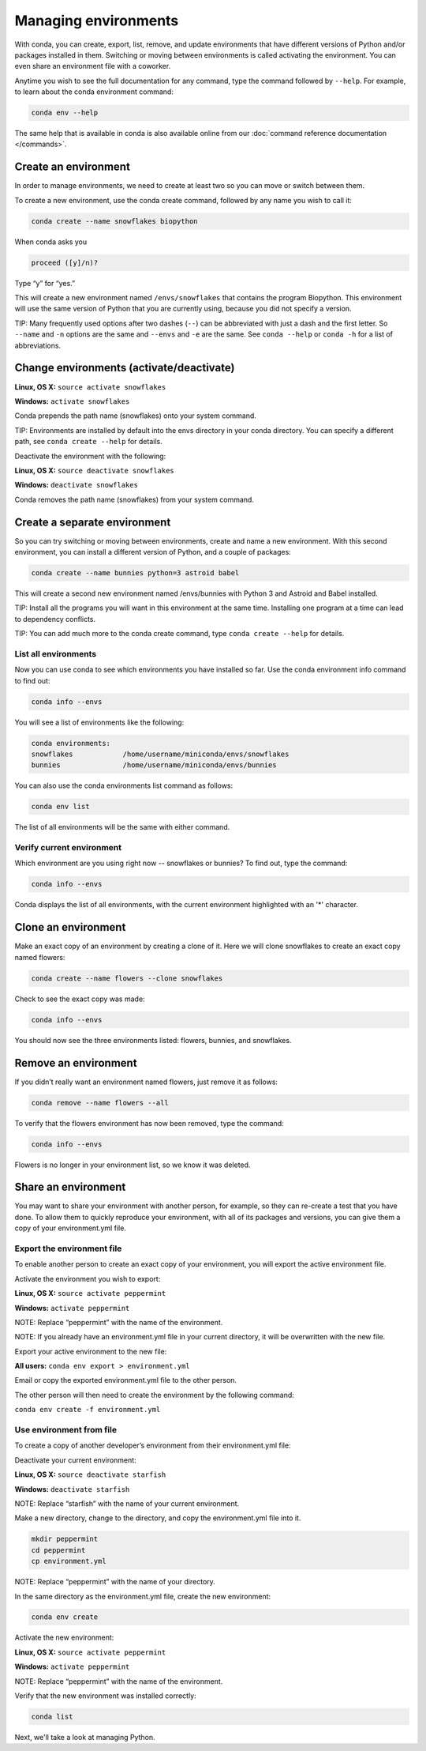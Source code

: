 =====================
Managing environments
=====================

With conda, you can create, export, list, remove, and update environments that have different versions of Python and/or packages installed in them. Switching or moving between environments is called  activating the environment. You can even share an environment file with a coworker. 
 
Anytime you wish to see the full documentation for any command, type the command followed by  ``--help``. For example, to learn about the conda environment command:   

.. code::

   conda env --help

The same help that is available in conda is also available online from our :doc:`command reference documentation </commands>`. 

Create an environment
----------------------

In order to manage environments, we need to create at least two so you can move or switch between them. 

To create a new environment, use the conda create command, followed by any name you wish to call it:

.. code::

   conda create --name snowflakes biopython

When conda asks you

.. code::

    proceed ([y]/n)? 

Type “y” for “yes.”

This will create a new environment named ``/envs/snowflakes`` that contains the program Biopython. This environment will use the same version of Python that you are currently using, because you did not specify a version. 

TIP:  Many frequently used options after two dashes (``--``) can be abbreviated with just a dash and the first letter. So ``--name`` and ``-n`` options are the same and ``--envs`` and ``-e`` are the same. See ``conda --help`` or ``conda -h`` for a list of abbreviations. 

Change environments (activate/deactivate)
----------------------------------------------------

**Linux, OS X:** ``source activate snowflakes``

**Windows:**  ``activate snowflakes``

Conda prepends the path name (snowflakes) onto your system command.

TIP: Environments are installed by default into the envs directory in your conda directory. You can specify a different path, see ``conda create --help`` for details. 

Deactivate the environment with the following:

**Linux, OS X:** ``source deactivate snowflakes``

**Windows:**  ``deactivate snowflakes``

Conda removes the path name (snowflakes) from your system command.

Create a separate environment
----------------------------------

So you can try switching or moving between environments, create and name a new environment. With this second environment, you can install a different version of Python, and a couple of packages:  

.. code::

   conda create --name bunnies python=3 astroid babel 

This will create a second new environment named /envs/bunnies with Python 3 and Astroid and Babel installed.

TIP: Install all the programs you will want in this environment at the same time. Installing one program at a time can lead to dependency conflicts.

TIP: You can add much more to the conda create command, type ``conda create --help`` for details.

List all environments
~~~~~~~~~~~~~~~~~~~~~

Now you can use conda to see which environments you have installed so far. Use the conda environment info command to find out: 

.. code::

   conda info --envs

You will see a list of environments like the following:

.. code::

   conda environments:
   snowflakes            /home/username/miniconda/envs/snowflakes
   bunnies               /home/username/miniconda/envs/bunnies

You can also use the conda environments list command as follows:

.. code::

   conda env list

The list of all environments will be the same with either command. 

Verify current environment
~~~~~~~~~~~~~~~~~~~~~~~~~~~~~~~~

Which environment are you using right now -- snowflakes or bunnies? To find out, type the command:  

.. code::

   conda info --envs

Conda displays the list of all environments, with the current environment 
highlighted with an '*' character.

Clone an environment
-------------------------------------

Make an exact copy of an environment by creating a clone of it. Here we will clone snowflakes to create an exact copy named flowers:

.. code::

   conda create --name flowers --clone snowflakes

Check to see the exact copy was made: 

.. code::

   conda info --envs

You should now see the three environments listed:  flowers, bunnies, and snowflakes.

Remove an environment
-----------------------

If you didn’t really want an environment named flowers, just remove it as follows:

.. code::

   conda remove --name flowers --all

To verify that the flowers environment has now been removed, type the command:

.. code::

   conda info --envs

Flowers is no longer in your environment list, so we know it was deleted.

Share an environment 
------------------------

You may want to share your environment with another person, for example, so they can re-create a test that you have done. To allow them to quickly reproduce your environment, with all of its packages and versions, you can give them a copy of your environment.yml file. 

Export the environment file
~~~~~~~~~~~~~~~~~~~~~~~~~~~~~~

To enable another person to create an exact copy of your environment, you will export the active environment file. 

Activate the environment you wish to export:

**Linux, OS X:** ``source activate peppermint``

**Windows:** ``activate peppermint``

NOTE: Replace “peppermint” with the name of the environment.

NOTE: If you already have an environment.yml file in your current directory, it will be overwritten with the new file. 

Export your active environment to the new file:

**All users:** ``conda env export > environment.yml``

Email or copy the exported environment.yml file to the other person.

The other person will then need to create the environment by the following command:

``conda env create -f environment.yml``

Use environment from file
~~~~~~~~~~~~~~~~~~~~~~~~~~~~~~

To create a copy of another developer’s environment from their environment.yml file:

Deactivate your current environment:

**Linux, OS X:** ``source deactivate starfish``

**Windows:** ``deactivate starfish``

NOTE: Replace “starfish” with the name of your current environment.

Make a new directory, change to the directory, and copy the environment.yml file into it. 

.. code::

   mkdir peppermint
   cd peppermint
   cp environment.yml

NOTE: Replace “peppermint” with the name of your directory.

In the same directory as the environment.yml file, create the new environment: 

.. code::

   conda env create

Activate the new environment:

**Linux, OS X:** ``source activate peppermint``

**Windows:** ``activate peppermint``

NOTE: Replace “peppermint” with the name of the environment.

Verify that the new environment was installed correctly:

.. code::

   conda list

Next, we'll take a look at managing Python.
